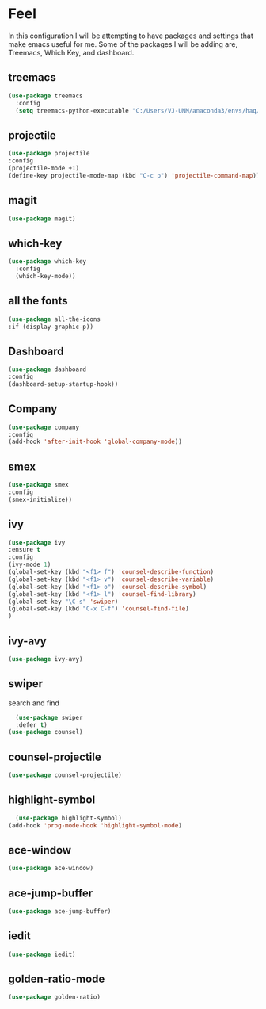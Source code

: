 * Feel
In this configuration I will be attempting to have packages and settings that make emacs useful for me.
Some of the packages I will be adding are, Treemacs, Which Key, and dashboard.
** treemacs
#+begin_src emacs-lisp
  (use-package treemacs
    :config
    (setq treemacs-python-executable "C:/Users/VJ-UNM/anaconda3/envs/haq/python.exe"))
#+end_src
** projectile
#+begin_src emacs-lisp
  (use-package projectile
  :config
  (projectile-mode +1)
  (define-key projectile-mode-map (kbd "C-c p") 'projectile-command-map))
#+end_src
** magit
#+begin_src emacs-lisp
  (use-package magit)
#+end_src
** which-key
#+begin_src emacs-lisp
  (use-package which-key
    :config
    (which-key-mode))
#+end_src
** all the fonts
#+begin_src emacs-lisp
  (use-package all-the-icons
  :if (display-graphic-p))
#+end_src
** Dashboard
#+begin_src emacs-lisp
  (use-package dashboard
  :config
  (dashboard-setup-startup-hook))
#+end_src
** Company
#+begin_src emacs-lisp
  (use-package company
  :config
  (add-hook 'after-init-hook 'global-company-mode))
#+end_src
** smex
#+begin_src emacs-lisp
  (use-package smex
  :config
  (smex-initialize))
#+end_src
** ivy
#+begin_src emacs-lisp
  (use-package ivy
  :ensure t
  :config
  (ivy-mode 1)
  (global-set-key (kbd "<f1> f") 'counsel-describe-function)
  (global-set-key (kbd "<f1> v") 'counsel-describe-variable)
  (global-set-key (kbd "<f1> o") 'counsel-describe-symbol)
  (global-set-key (kbd "<f1> l") 'counsel-find-library)
  (global-set-key "\C-s" 'swiper)
  (global-set-key (kbd "C-x C-f") 'counsel-find-file)
  )
#+end_src
** ivy-avy
#+begin_src emacs-lisp
  (use-package ivy-avy)
#+end_src
** swiper
search and find
#+begin_src emacs-lisp
  (use-package swiper
  :defer t)
(use-package counsel)
#+end_src
** counsel-projectile
#+begin_src emacs-lisp
  (use-package counsel-projectile)
#+end_src
** highlight-symbol
#+begin_src emacs-lisp
  (use-package highlight-symbol)
(add-hook 'prog-mode-hook 'highlight-symbol-mode)
#+end_src
** ace-window
#+begin_src emacs-lisp
  (use-package ace-window)
#+end_src
** ace-jump-buffer
#+begin_src emacs-lisp
  (use-package ace-jump-buffer)
#+end_src
** iedit
#+begin_src emacs-lisp
  (use-package iedit)
#+end_src
** golden-ratio-mode
#+begin_src emacs-lisp
  (use-package golden-ratio)
#+end_src
